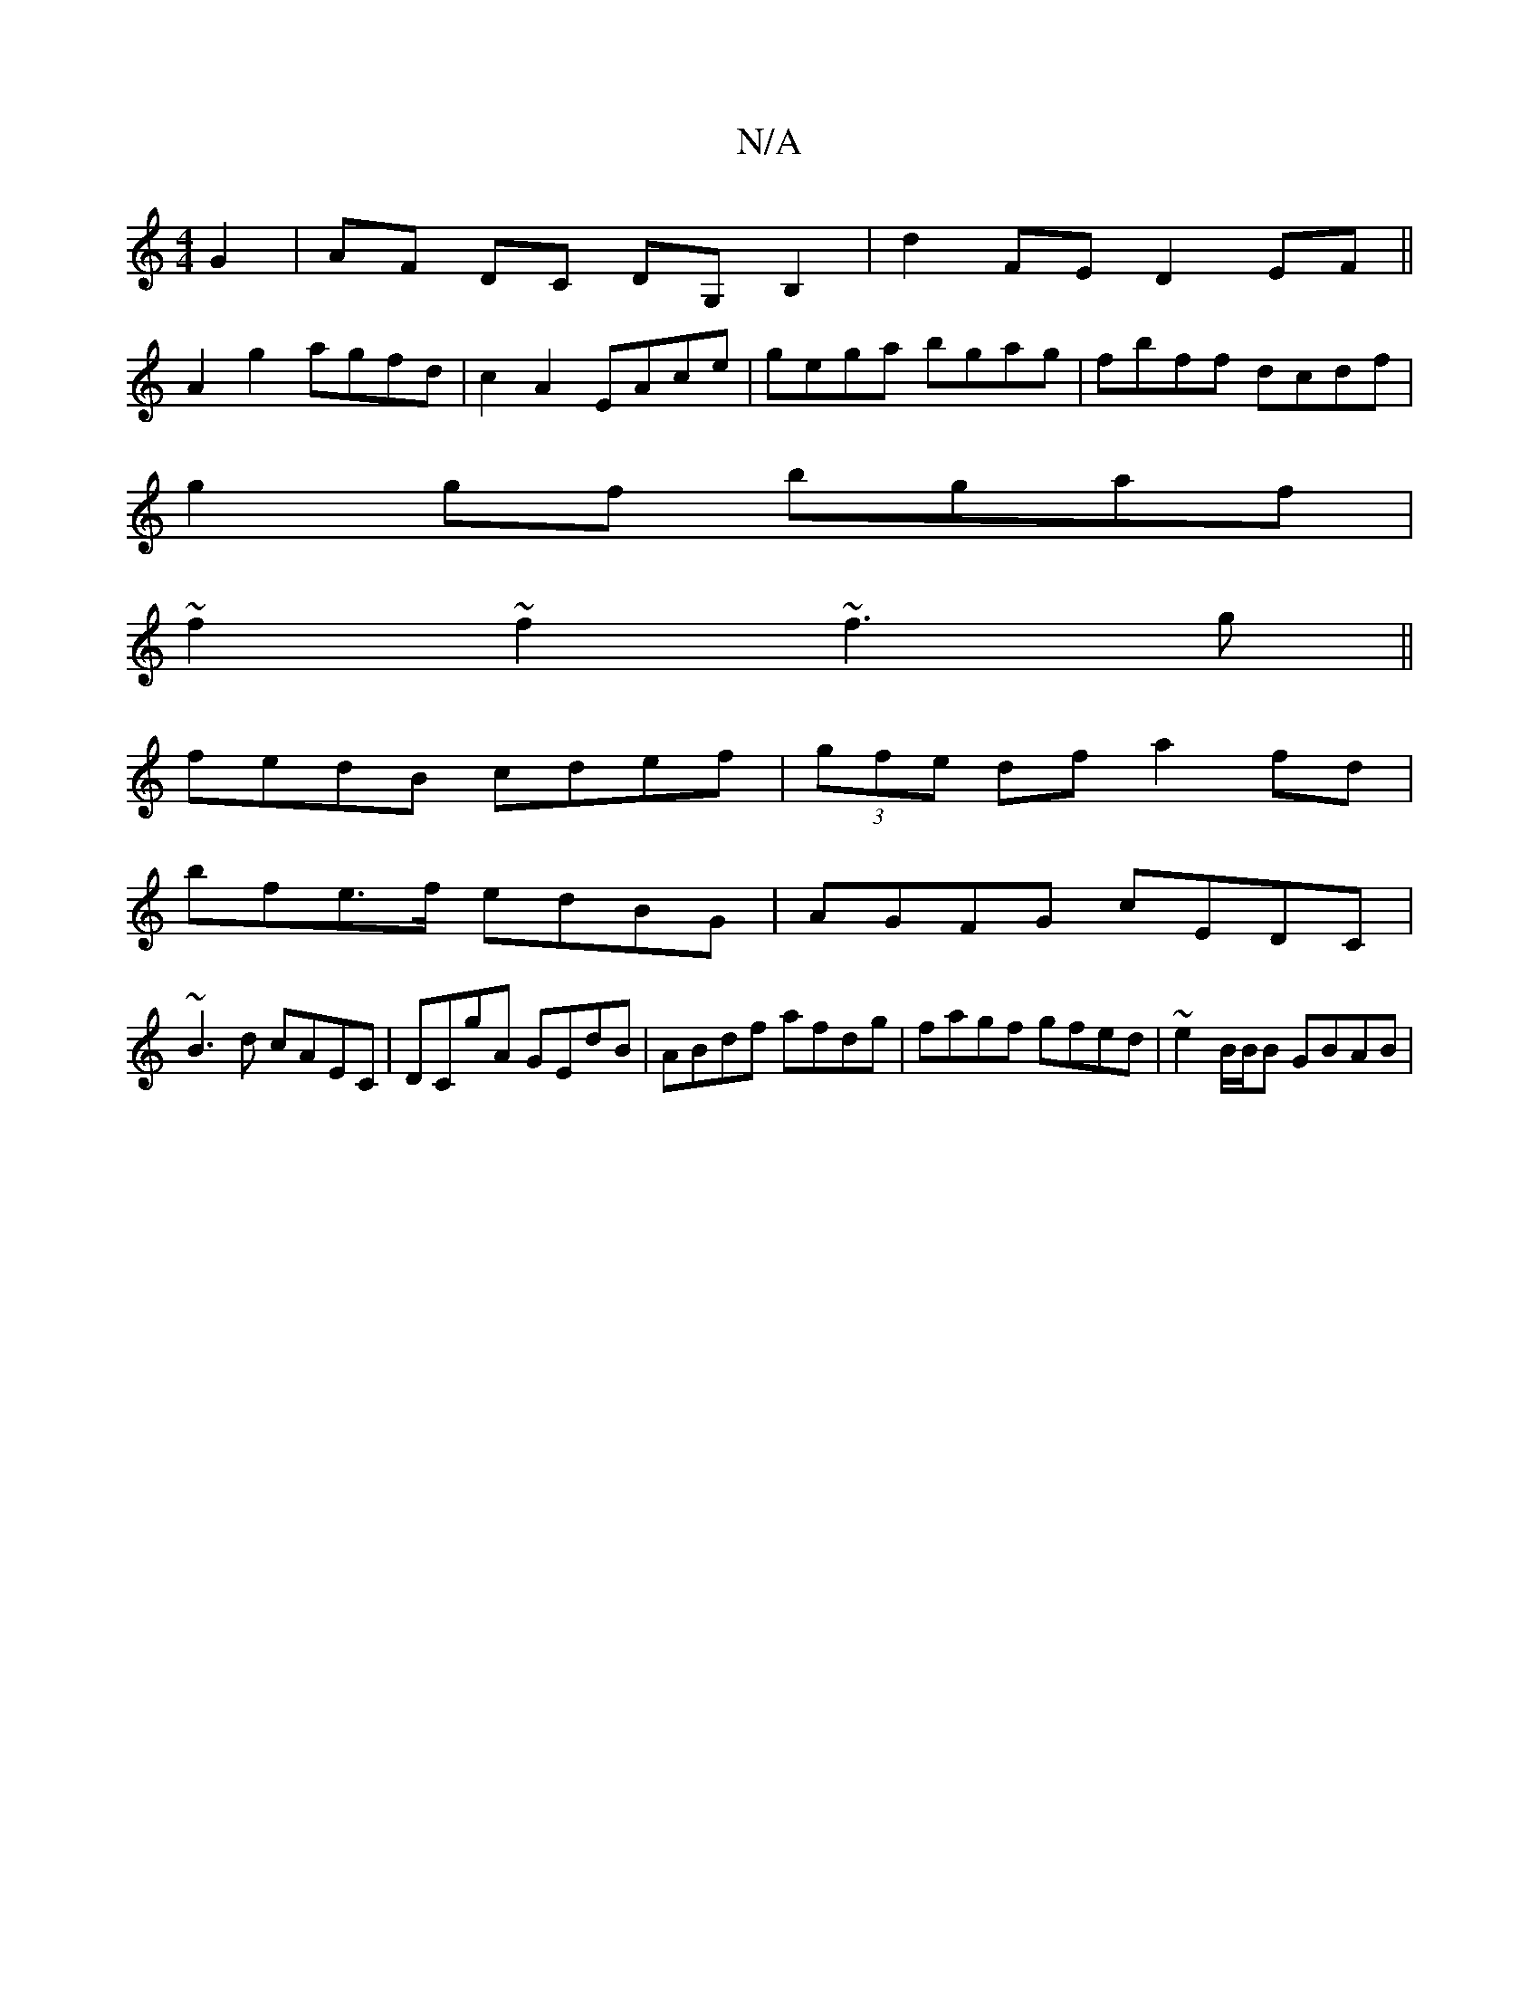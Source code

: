 X:1
T:N/A
M:4/4
R:N/A
K:Cmajor
 G2|AF DC DG,B,2| d2FE D2EF||
A2g2 agfd|c2A2 EAce|gega bgag|fbff dcdf|
g2gf bgaf|
~f2~f2 ~f3g||
fedB cdef|(3gfe df a2fd|
bfe>f edBG|AGFG cEDC|
~B3d cAEC|DCgA GEdB|ABdf afdg|fagf gfed|~e2 B/B/B GBAB|
~